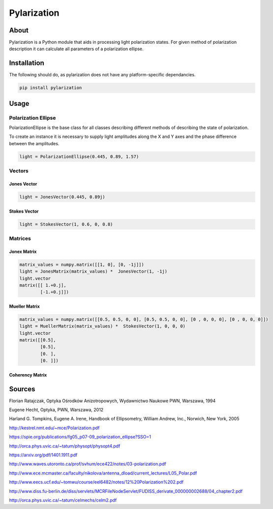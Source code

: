 Pylarization
============

About
-----
Pylarization is a Python module that aids in processing light
polarization states. For given method of polarization description it can 
calculate all parameters of a polarization ellipse.

Installation
------------

The following should do, as pylarization does not have any
platform-specific dependancies.

.. code-block:: sh

   pip install pylarization

Usage
-----

Polarization Ellipse
~~~~~~~~~~~~~~~~~~~~

PolarizationEllipse is the base class for all classes describing different 
methods of describing the state of polarization.

To create an instance it is necessary to supply light amplitudes along
the X and Y axes and the phase difference between the amplitudes.

.. code-block:: python

   light = PolarizationEllipse(0.445, 0.89, 1.57)


Vectors
~~~~~~~

Jones Vector
^^^^^^^^^^^^

.. code-block:: python

   light = JonesVector(0.445, 0.89j)

Stokes Vector
^^^^^^^^^^^^^

.. code-block:: python

   light = StokesVector(1, 0.6, 0, 0.8)

Matrices
~~~~~~~~

Jonex Matrix
^^^^^^^^^^^^

.. code-block:: python

   matrix_values = numpy.matrix([[1, 0], [0, -1j]])
   light = JonesMatrix(matrix_values) *  JonesVector(1, -1j)
   light.vector
   matrix([[ 1.+0.j],
           [-1.+0.j]])

Mueller Matrix
^^^^^^^^^^^^^^

.. code-block::

   matrix_values = numpy.matrix([[0.5, 0.5, 0, 0], [0.5, 0.5, 0, 0], [0 , 0, 0, 0], [0 , 0, 0, 0]])
   light = MuellerMatrix(matrix_values) *  StokesVector(1, 0, 0, 0)
   light.vector
   matrix([[0.5],
           [0.5],
           [0. ],
           [0. ]])

Coherency Matrix
^^^^^^^^^^^^^^^^

Sources
-------

Florian Ratajczak, Optyka Ośrodków Anizotropowych, Wydawnictwo Naukowe PWN, Warszawa, 1994

Eugene Hecht, Optyka, PWN, Warszawa, 2012

Harland G. Tompkins, Eugene A. Irene, Handbook of Ellipsometry, William Andrew, Inc., Norwich, New York, 2005

http://kestrel.nmt.edu/~mce/Polarization.pdf

https://spie.org/publications/fg05_p07-09_polarization_ellipse?SSO=1

http://orca.phys.uvic.ca/~tatum/physopt/physopt4.pdf

https://arxiv.org/pdf/1401.1911.pdf

http://www.waves.utoronto.ca/prof/svhum/ece422/notes/03-polarization.pdf

http://www.ece.mcmaster.ca/faculty/nikolova/antenna_dload/current_lectures/L05_Polar.pdf

http://www.eecs.ucf.edu/~tomwu/course/eel6482/notes/12%20Polarization%202.pdf

http://www.diss.fu-berlin.de/diss/servlets/MCRFileNodeServlet/FUDISS_derivate_000000002688/04_chapter2.pdf

http://orca.phys.uvic.ca/~tatum/celmechs/celm2.pdf

